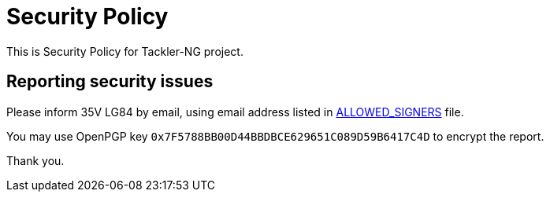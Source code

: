 = Security Policy

This is Security Policy for Tackler-NG project.

== Reporting security issues

Please inform 35V LG84 by email, using email address listed in
link:./ALLOWED_SIGNERS[ALLOWED_SIGNERS] file.

You may use OpenPGP key `0x7F5788BB00D44BBDBCE629651C089D59B6417C4D`
to encrypt the report.

Thank you.
